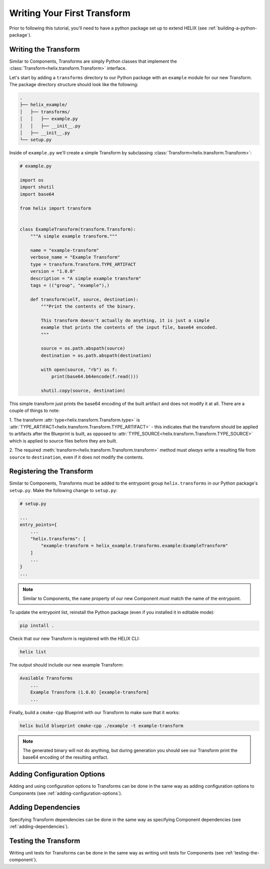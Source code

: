 Writing Your First Transform
----------------------------

Prior to following this tutorial, you'll need to have a python package set up
to extend HELIX (see :ref:`building-a-python-package`).

Writing the Transform
*********************

Similar to Components, Transforms are simply Python classes that implement the
:class:`Transform<helix.transform.Transform>` interface.

Let's start by adding a ``transforms`` directory to our Python package with an
``example`` module for our new Transform. The package directory structure
should look like the following:

.. code-block:: bash

    .
    ├── helix_example/
    │   ├── transforms/
    │   │   ├── example.py
    │   │   ├── __init__.py
    │   ├── __init__.py
    └── setup.py 

Inside of ``example.py`` we'll create a simple Transform by subclassing
:class:`Transform<helix.transform.Transform>`:

.. code-block:: python
    
    # example.py

    import os
    import shutil
    import base64
    
    from helix import transform
    
    
    class ExampleTransform(transform.Transform):
        """A simple example transform."""
    
        name = "example-transform"
        verbose_name = "Example Transform"
        type = transform.Transform.TYPE_ARTIFACT
        version = "1.0.0"
        description = "A simple example transform"
        tags = (("group", "example"),)
    
        def transform(self, source, destination):
            """Print the contents of the binary.
    
            This transform doesn't actually do anything, it is just a simple
            example that prints the contents of the input file, base64 encoded.
            """
    
            source = os.path.abspath(source)
            destination = os.path.abspath(destination)
    
            with open(source, "rb") as f:
                print(base64.b64encode(f.read()))
    
            shutil.copy(source, destination)

This simple transform just prints the base64 encoding of the built artifact and
does not modify it at all. There are a couple of things to note:

1. The transform :attr:`type<helix.transform.Transform.type>` is
:attr:`TYPE_ARTIFACT<helix.transform.Transform.TYPE_ARTIFACT>` - this indicates
that the transform should be applied to artifacts after the Blueprint is built,
as opposed to :attr:`TYPE_SOURCE<helix.transform.Transform.TYPE_SOURCE>` which
is applied to source files before they are built.

2. The required :meth:`transform<helix.transform.Transform.transform>` method
must *always* write a resulting file from ``source`` to ``destination``, even
if it does not modify the contents.

Registering the Transform
*************************

Similar to Components, Transforms must be added to the entrypoint group
``helix.transforms`` in our Python package's ``setup.py``. Make the following
change to ``setup.py``:

.. code-block:: python

    # setup.py

    ...
    entry_points={
        ...
        "helix.transforms": [
            "example-transform = helix_example.transforms.example:ExampleTransform"
        ]
        ...
    }
    ...

.. note:: Similar to Components, the ``name`` property of our new Component
    *must* match the name of the entrypoint.

To update the entrypoint list, reinstall the Python package (even if you
installed it in editable mode):

.. code-block:: bash

    pip install .

Check that our new Transform is registered with the HELIX CLI:

.. code-block:: bash

    helix list

The output should include our new example Transform:

.. code-block:: bash

    Available Transforms
        ...
        Example Transform (1.0.0) [example-transform]
        ...

Finally, build a ``cmake-cpp`` Blueprint with our Transform to make sure that
it works:

.. code-block:: bash

    helix build blueprint cmake-cpp ./example -t example-transform

.. note:: The generated binary will not do anything, but during generation you
    should see our Transform print the base64 encoding of the resulting
    artifact.

Adding Configuration Options
****************************

Adding and using configuration options to Transforms can be done in the same
way as adding configuration options to Components (see
:ref:`adding-configuration-options`).

Adding Dependencies
*******************

Specifying Transform dependencies can be done in the same way as specifying
Component dependencies (see :ref:`adding-dependencies`).

Testing the Transform
*********************

Writing unit tests for Transforms can be done in the same way as writing
unit tests for Components (see :ref:`testing-the-component`).
